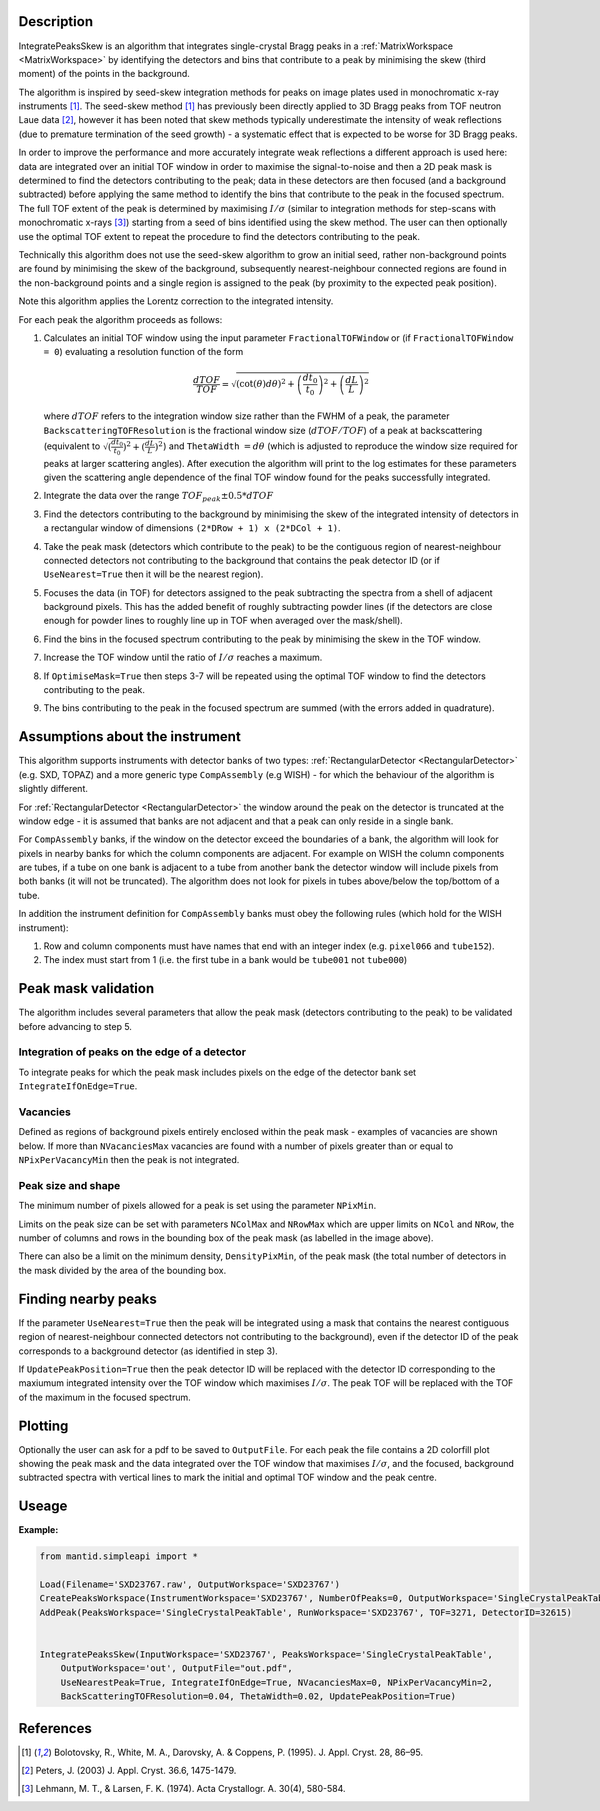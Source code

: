.. algorithm::

.. summary::

.. relatedalgorithms::

.. properties::

Description
-----------

IntegratePeaksSkew is an algorithm that integrates single-crystal Bragg peaks in a :ref:`MatrixWorkspace <MatrixWorkspace>`
by identifying the detectors and bins that contribute to a peak by minimising the skew (third moment) of the points in
the background.

The algorithm is inspired by seed-skew integration methods for peaks on image plates used in monochromatic x-ray
instruments [1]_. The seed-skew method [1]_ has previously been directly applied to 3D Bragg peaks from TOF neutron Laue
data [2]_, however it has been noted that skew methods typically underestimate the intensity of weak reflections
(due to premature termination of the seed growth) - a systematic effect that is expected to be worse for 3D Bragg peaks.

In order to improve the performance and more accurately integrate weak reflections a different approach is used here:
data are integrated over an initial TOF window in order to maximise the signal-to-noise and then a 2D peak mask is
determined to find the detectors contributing to the peak; data in these detectors are then focused (and a
background subtracted) before applying the same method to identify the bins that contribute to the peak in the focused
spectrum. The full TOF extent of the peak is determined by maximising :math:`I/\sigma` (similar to integration methods
for step-scans with monochromatic x-rays [3]_) starting from a seed of bins identified using the skew method.
The user can then optionally use the optimal TOF extent to repeat the procedure to find the detectors contributing to
the peak.

Technically this algorithm does not use the seed-skew algorithm to grow an initial seed, rather non-background points
are found by minimising the skew of the background, subsequently nearest-neighbour connected regions are found in the
non-background points and a single region is assigned to the peak (by proximity to the expected peak position).

Note this algorithm applies the Lorentz correction to the integrated intensity.

For each peak the algorithm proceeds as follows:

1.  Calculates an initial TOF window using the input parameter ``FractionalTOFWindow`` or (if ``FractionalTOFWindow = 0``)
    evaluating a resolution function of the form

        .. math::

            \frac{dTOF}{TOF} = \sqrt{(\cot(\theta)d\theta)^2 + \left(\frac{dt_0}{t_0}\right)^2 + \left(\frac{dL}{L}\right)^2}

    where :math:`dTOF` refers to the integration window size rather than the FWHM of a peak, the parameter
    ``BackscatteringTOFResolution`` is the fractional window size (:math:`dTOF/TOF`) of a peak at backscattering
    (equivalent to :math:`\sqrt{(\frac{dt_0}{t_0})^2 + (\frac{dL}{L})^2}`) and ``ThetaWidth`` :math:`= d\theta`
    (which is adjusted to reproduce the window size required for peaks at larger scattering angles). After execution the
    algorithm will print to the log estimates for these parameters given the scattering angle dependence of the final TOF
    window found for the peaks successfully integrated.

2. Integrate the data over the range :math:`TOF_{peak} \pm 0.5*dTOF`

3. Find the detectors contributing to the background by minimising the skew of the integrated intensity of detectors in
   a rectangular window of dimensions ``(2*DRow + 1) x (2*DCol + 1)``.

4. Take the peak mask (detectors which contribute to the peak) to be the contiguous region of nearest-neighbour
   connected detectors not contributing to the background that contains the peak detector ID
   (or if ``UseNearest=True`` then it will be the nearest region).

5. Focuses the data (in TOF) for detectors assigned to the peak subtracting the spectra from a shell of
   adjacent background pixels. This has the added benefit of roughly subtracting powder lines (if the detectors are
   close enough for powder lines to roughly line up in TOF when averaged over the mask/shell).

6. Find the bins in the focused spectrum contributing to the peak by minimising the skew in the TOF window.

7. Increase the TOF window until the ratio of :math:`I/\sigma` reaches a maximum.

8. If ``OptimiseMask=True`` then steps 3-7 will be repeated using the optimal TOF window to find the detectors
   contributing to the peak.

9. The bins contributing to the peak in the focused spectrum are summed (with the errors added in quadrature).

Assumptions about the instrument
--------------------------------

This algorithm supports instruments with detector banks of two types: :ref:`RectangularDetector <RectangularDetector>`
(e.g. SXD, TOPAZ) and a more generic type ``CompAssembly`` (e.g WISH) - for which the behaviour of the algorithm is
slightly different.

For :ref:`RectangularDetector <RectangularDetector>` the window around the peak on the detector is truncated at the
window edge - it is assumed that banks are not adjacent and that a peak can only reside in a single bank.

For ``CompAssembly`` banks, if the window on the detector exceed the boundaries of a bank, the algorithm will look for
pixels in nearby banks for which the column components are adjacent. For example on WISH the column components are tubes,
if a tube on one bank is adjacent to a tube from another bank the detector window will include pixels from both banks
(it will not be truncated). The algorithm does not look for pixels in tubes above/below the top/bottom of a tube.

In addition the instrument definition for ``CompAssembly`` banks must obey the following rules (which hold for the
WISH instrument):

1. Row and column components must have names that end with an integer index (e.g. ``pixel066`` and ``tube152``).

2. The index must start from 1 (i.e. the first tube in a bank would be ``tube001`` not ``tube000``)


Peak mask validation
--------------------

The algorithm includes several parameters that allow the peak mask (detectors contributing to the peak) to be
validated before advancing to step 5.

Integration of peaks on the edge of a detector
##############################################

To integrate peaks for which the peak mask includes pixels on the edge of the detector bank set ``IntegrateIfOnEdge=True``.

Vacancies
#########

Defined as regions of background pixels entirely enclosed within the peak mask - examples of vacancies are shown below.
If more than ``NVacanciesMax`` vacancies are found with a number of pixels greater than or equal to
``NPixPerVacancyMin`` then the peak is not integrated.

.. figure:: ../images/PeakMaskValidation.png
    :align: center
    :width: 50%
    :alt: Peak mask (white crosses) for a window on the detector showing vacancies (red boxes) of 1 and 2 pixels.#
          ``NRow`` and ``NCol`` are the lengths of the bounding box (dashed white line).

Peak size and shape
###################

The minimum number of pixels allowed for a peak is set using the parameter ``NPixMin``.

Limits on the peak size can be set with parameters ``NColMax`` and ``NRowMax`` which are upper limits on ``NCol`` and
``NRow``, the number of columns and rows in the bounding box of the peak mask (as labelled in the image above).

There can also be a limit on the minimum density, ``DensityPixMin``, of the peak mask (the total number of detectors in
the mask divided by the area of the bounding box.

Finding nearby peaks
--------------------

If the parameter ``UseNearest=True`` then the peak will be integrated using a mask that contains the nearest
contiguous region of nearest-neighbour connected detectors not contributing to the background), even if the detector ID
of the peak corresponds to a background detector (as identified in step 3).

If ``UpdatePeakPosition=True`` then the peak detector ID will be replaced with the detector ID corresponding to the
maxiumum integrated intensity over the TOF window which maximises :math:`I/\sigma`. The peak TOF will be replaced
with the TOF of the maximum in the focused spectrum.

Plotting
--------

Optionally the user can ask for a pdf to be saved to ``OutputFile``. For each peak the file contains a 2D colorfill plot
showing the peak mask and the data integrated over the TOF window that maximises :math:`I/\sigma`, and the
focused, background subtracted spectra with vertical lines to mark the initial and optimal TOF window and the peak
centre.


Useage
-----------

**Example:**

.. code-block:: python


    from mantid.simpleapi import *

    Load(Filename='SXD23767.raw', OutputWorkspace='SXD23767')
    CreatePeaksWorkspace(InstrumentWorkspace='SXD23767', NumberOfPeaks=0, OutputWorkspace='SingleCrystalPeakTable')
    AddPeak(PeaksWorkspace='SingleCrystalPeakTable', RunWorkspace='SXD23767', TOF=3271, DetectorID=32615)


    IntegratePeaksSkew(InputWorkspace='SXD23767', PeaksWorkspace='SingleCrystalPeakTable',
        OutputWorkspace='out', OutputFile="out.pdf",
        UseNearestPeak=True, IntegrateIfOnEdge=True, NVacanciesMax=0, NPixPerVacancyMin=2,
        BackScatteringTOFResolution=0.04, ThetaWidth=0.02, UpdatePeakPosition=True)


References
----------

.. [1] Bolotovsky, R., White, M. A., Darovsky, A. & Coppens, P. (1995). J. Appl. Cryst. 28, 86–95.

.. [2] Peters, J. (2003) J. Appl. Cryst. 36.6, 1475-1479.

.. [3] Lehmann, M. T., & Larsen, F. K. (1974). Acta Crystallogr. A. 30(4), 580-584.


.. categories::

.. sourcelink::
